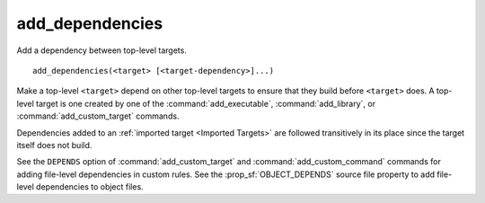 add_dependencies
----------------

Add a dependency between top-level targets.

::

  add_dependencies(<target> [<target-dependency>]...)

Make a top-level ``<target>`` depend on other top-level targets to
ensure that they build before ``<target>`` does.  A top-level target
is one created by one of the :command:`add_executable`,
:command:`add_library`, or :command:`add_custom_target` commands.

Dependencies added to an :ref:`imported target <Imported Targets>`
are followed transitively in its place since the target itself does
not build.

See the ``DEPENDS`` option of :command:`add_custom_target` and
:command:`add_custom_command` commands for adding file-level
dependencies in custom rules.  See the :prop_sf:`OBJECT_DEPENDS`
source file property to add file-level dependencies to object files.
